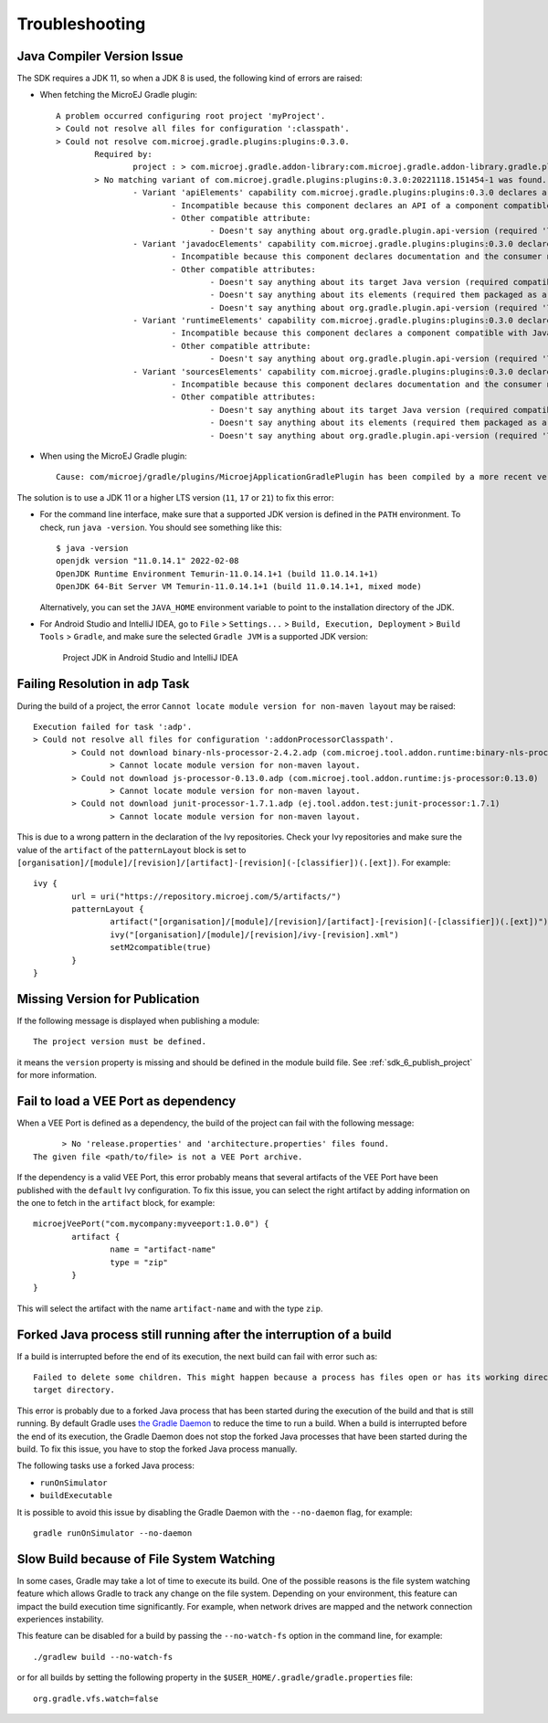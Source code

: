 .. _sdk_6_troubleshooting:

Troubleshooting
===============

Java Compiler Version Issue
---------------------------

The SDK requires a JDK 11, so when a JDK 8 is used, the following kind of errors are raised:

- When fetching the MicroEJ Gradle plugin::

	A problem occurred configuring root project 'myProject'.
	> Could not resolve all files for configuration ':classpath'.
	> Could not resolve com.microej.gradle.plugins:plugins:0.3.0.
		Required by:
			project : > com.microej.gradle.addon-library:com.microej.gradle.addon-library.gradle.plugin:0.3.0:20221118.151454-1
		> No matching variant of com.microej.gradle.plugins:plugins:0.3.0:20221118.151454-1 was found. The consumer was configured to find a runtime of a library compatible with Java 8, packaged as a jar, and its dependencies declared externally, as well as attribute 'org.gradle.plugin.api-version' with value '7.4' but:
			- Variant 'apiElements' capability com.microej.gradle.plugins:plugins:0.3.0 declares a library, packaged as a jar, and its dependencies declared externally:
				- Incompatible because this component declares an API of a component compatible with Java 11 and the consumer needed a runtime of a component compatible with Java 8
				- Other compatible attribute:
					- Doesn't say anything about org.gradle.plugin.api-version (required '7.4')
			- Variant 'javadocElements' capability com.microej.gradle.plugins:plugins:0.3.0 declares a runtime of a component, and its dependencies declared externally:
				- Incompatible because this component declares documentation and the consumer needed a library
				- Other compatible attributes:
					- Doesn't say anything about its target Java version (required compatibility with Java 8)
					- Doesn't say anything about its elements (required them packaged as a jar)
					- Doesn't say anything about org.gradle.plugin.api-version (required '7.4')
			- Variant 'runtimeElements' capability com.microej.gradle.plugins:plugins:0.3.0 declares a runtime of a library, packaged as a jar, and its dependencies declared externally:
				- Incompatible because this component declares a component compatible with Java 11 and the consumer needed a component compatible with Java 8
				- Other compatible attribute:
					- Doesn't say anything about org.gradle.plugin.api-version (required '7.4')
			- Variant 'sourcesElements' capability com.microej.gradle.plugins:plugins:0.3.0 declares a runtime of a component, and its dependencies declared externally:
				- Incompatible because this component declares documentation and the consumer needed a library
				- Other compatible attributes:
					- Doesn't say anything about its target Java version (required compatibility with Java 8)
					- Doesn't say anything about its elements (required them packaged as a jar)
					- Doesn't say anything about org.gradle.plugin.api-version (required '7.4')

- When using the MicroEJ Gradle plugin::

	Cause: com/microej/gradle/plugins/MicroejApplicationGradlePlugin has been compiled by a more recent version of the Java Runtime (class file version 55.0), this version of the Java Runtime only recognizes class file versions up to 52.0

The solution is to use a JDK 11 or a higher LTS version (``11``, ``17`` or ``21``) to fix this error:

- For the command line interface, make sure that a supported JDK version is defined in the ``PATH`` environment.
  To check, run ``java -version``. You should see something like this::

    $ java -version
    openjdk version "11.0.14.1" 2022-02-08
    OpenJDK Runtime Environment Temurin-11.0.14.1+1 (build 11.0.14.1+1)
    OpenJDK 64-Bit Server VM Temurin-11.0.14.1+1 (build 11.0.14.1+1, mixed mode)

  Alternatively, you can set the ``JAVA_HOME`` environment variable to point to the installation directory of the JDK.

- For Android Studio and IntelliJ IDEA, go to ``File`` > ``Settings...`` > ``Build, Execution, Deployment`` > ``Build Tools`` > ``Gradle``,
  and make sure the selected ``Gradle JVM`` is a supported JDK version:

	.. figure:: images/intellij-project-jdk.png
		:alt: Project JDK in Android Studio and IntelliJ IDEA
		:align: center
		:scale: 70%

		Project JDK in Android Studio and IntelliJ IDEA

Failing Resolution in ``adp`` Task
----------------------------------

During the build of a project, the error ``Cannot locate module version for non-maven layout`` may be raised::

	Execution failed for task ':adp'.
	> Could not resolve all files for configuration ':addonProcessorClasspath'.
		> Could not download binary-nls-processor-2.4.2.adp (com.microej.tool.addon.runtime:binary-nls-processor:2.4.2)
			> Cannot locate module version for non-maven layout.
		> Could not download js-processor-0.13.0.adp (com.microej.tool.addon.runtime:js-processor:0.13.0)
			> Cannot locate module version for non-maven layout.
		> Could not download junit-processor-1.7.1.adp (ej.tool.addon.test:junit-processor:1.7.1)
			> Cannot locate module version for non-maven layout.

This is due to a wrong pattern in the declaration of the Ivy repositories.
Check your Ivy repositories and make sure the value of the ``artifact`` of the ``patternLayout`` block is set to ``[organisation]/[module]/[revision]/[artifact]-[revision](-[classifier])(.[ext])``.
For example::

	ivy {
		url = uri("https://repository.microej.com/5/artifacts/")
		patternLayout {
			artifact("[organisation]/[module]/[revision]/[artifact]-[revision](-[classifier])(.[ext])")
			ivy("[organisation]/[module]/[revision]/ivy-[revision].xml")
			setM2compatible(true)
		}
	}

Missing Version for Publication
-------------------------------

If the following message is displayed when publishing a module::

	The project version must be defined.

it means the ``version`` property is missing and should be defined in the module build file.
See :ref:`sdk_6_publish_project` for more information.

Fail to load a VEE Port as dependency
-------------------------------------

When a VEE Port is defined as a dependency, the build of the project can fail with the following message::

	> No 'release.properties' and 'architecture.properties' files found.
  The given file <path/to/file> is not a VEE Port archive.

If the dependency is a valid VEE Port, this error probably means that several artifacts of the VEE Port have been published
with the ``default`` Ivy configuration.
To fix this issue, you can select the right artifact by adding information on the one to fetch in the ``artifact`` block, for example::

	microejVeePort("com.mycompany:myveeport:1.0.0") {
		artifact {
			name = "artifact-name"
			type = "zip"
		}
	}

This will select the artifact with the name ``artifact-name`` and with the type ``zip``.

Forked Java process still running after the interruption of a build
-------------------------------------------------------------------

If a build is interrupted before the end of its execution, the next build can fail with error such as::

	Failed to delete some children. This might happen because a process has files open or has its working directory set in the 
	target directory.

This error is probably due to a forked Java process that has been started during the execution of the build and that is still running.
By default Gradle uses `the Gradle Daemon <https://docs.gradle.org/current/userguide/gradle_daemon.html>`__ 
to reduce the time to run a build. When a build is interrupted before the end of its execution, 
the Gradle Daemon does not stop the forked Java processes that have been started during the build.
To fix this issue, you have to stop the forked Java process manually.

The following tasks use a forked Java process:

- ``runOnSimulator``
- ``buildExecutable``

It is possible to avoid this issue by disabling the Gradle Daemon with the ``--no-daemon`` flag, for example::

	gradle runOnSimulator --no-daemon


Slow Build because of File System Watching
------------------------------------------

In some cases, Gradle may take a lot of time to execute its build.
One of the possible reasons is the file system watching feature which allows Gradle to track any change on the file system.
Depending on your environment, this feature can impact the build execution time significantly.
For example, when network drives are mapped and the network connection experiences instability.

This feature can be disabled for a build by passing the ``--no-watch-fs`` option in the command line, for example::

	./gradlew build --no-watch-fs

or for all builds by setting the following property in the ``$USER_HOME/.gradle/gradle.properties`` file::
	
	org.gradle.vfs.watch=false

..
   | Copyright 2008-2023, MicroEJ Corp. Content in this space is free 
   for read and redistribute. Except if otherwise stated, modification 
   is subject to MicroEJ Corp prior approval.
   | MicroEJ is a trademark of MicroEJ Corp. All other trademarks and 
   copyrights are the property of their respective owners.